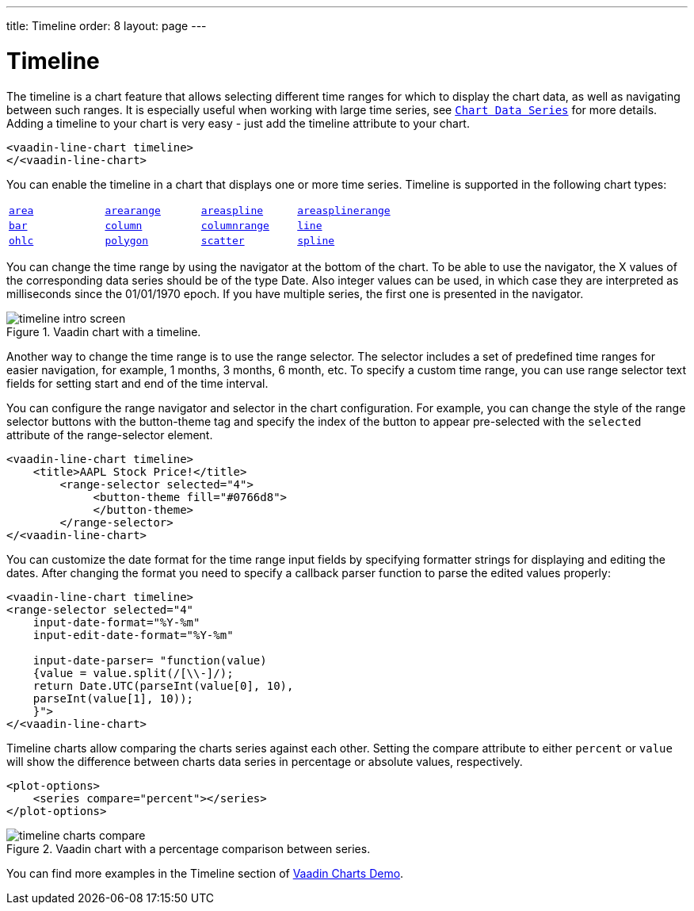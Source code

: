 ---
title: Timeline
order: 8
layout: page
---

[[charts.timeline]]
= Timeline

The timeline is a chart feature that allows selecting different time ranges for which to display the chart data,
as well as navigating between such ranges. It is especially useful when working with large time series, see
<<charts-basic-use#charts.basic-use.data, `Chart Data Series`>> for more details.
Adding a timeline to your chart is very easy - just add the [propertyname]#timeline# attribute to your chart.

[source, html]
----
<vaadin-line-chart timeline>
</<vaadin-line-chart>
----
You can enable the timeline in a chart that displays one or more time series.
Timeline is supported in the following chart types:

|===
|   <<charts-charttypes#charts.charttypes.area, `area`>> |   <<charts.charttypes.rangecharts, `arearange`>> |   <<charts.charttypes.area, `areaspline`>> |   <<charts.charttypes.rangecharts, `areasplinerange`>>
|   <<charts-charttypes#charts.charttypes.columnbar, `bar`>>
|   <<charts-charttypes#charts.charttypes.columnbar, `column`>>
|   <<charts-charttypes#charts.charttypes.rangecharts, `columnrange`>>
|   <<charts-charttypes#charts.charttypes.line, `line`>>
|   <<charts-charttypes#charts.charttypes.ohlc, `ohlc`>>
|   <<charts-charttypes#charts.charttypes.polygon, `polygon`>>
|   <<charts-charttypes#charts.charttypes.scatter, `scatter`>>
|   <<charts-charttypes#charts.charttypes.line, `spline`>>
|
|===

You can change the time range by using the navigator at the bottom of the chart.
To be able to use the navigator, the X values of the corresponding data series should be of the type [classname]#Date#.
Also integer values can be used, in which case they are interpreted as milliseconds since the 01/01/1970 epoch.
If you have multiple series, the first one is presented in the navigator.

[[figure.charts.timeline.timeline-intro]]
.Vaadin chart with a timeline.
image::img/timeline_intro_screen.png[]

Another way to change the time range is to use the range selector. The selector includes
a set of predefined time ranges for easier navigation, for example, 1 months, 3 months, 6 month, etc. To specify a custom time range, you can
use range selector text fields for setting start and end of the time interval.

You can configure the range navigator and selector in the chart configuration.
For example, you can change the style of the range selector buttons with the
[elementname]#button-theme# tag and specify the index
of the button to appear pre-selected with the `selected` attribute of the [elementname]#range-selector# element.

[source, html]
----
<vaadin-line-chart timeline>
    <title>AAPL Stock Price!</title>
        <range-selector selected="4">
             <button-theme fill="#0766d8">
             </button-theme>
        </range-selector>
</<vaadin-line-chart>
----
You can customize the date format for the time range input fields by specifying formatter strings
for displaying and editing the dates. After changing the format you need to specify a callback parser
function to parse the edited values properly:

[source, html]
----
<vaadin-line-chart timeline>
<range-selector selected="4"
    input-date-format="%Y-%m"
    input-edit-date-format="%Y-%m"

    input-date-parser= "function(value)
    {value = value.split(/[\\-]/);
    return Date.UTC(parseInt(value[0], 10),
    parseInt(value[1], 10));
    }">
</<vaadin-line-chart>
----
Timeline charts allow comparing the charts series against each other.
Setting the [propertyname]#compare# attribute to either `percent` or `value` will show the difference between
charts data series in percentage or absolute values, respectively.
[source, html]
----
<plot-options>
    <series compare="percent"></series>
</plot-options>
----
[[figure.charts.timeline.timeline-compare]]
.Vaadin chart with a percentage comparison between series.
image::img/timeline_charts_compare.png[]

You can find more examples in the Timeline section of
https://demo.vaadin.com/vaadin-charts[Vaadin Charts Demo].
